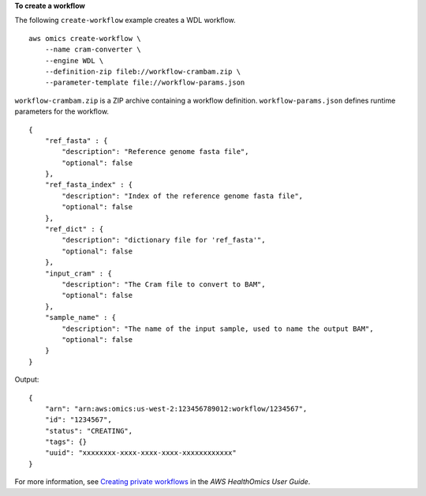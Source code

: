 **To create a workflow**

The following ``create-workflow`` example creates a WDL workflow. ::

    aws omics create-workflow \
        --name cram-converter \
        --engine WDL \
        --definition-zip fileb://workflow-crambam.zip \
        --parameter-template file://workflow-params.json

``workflow-crambam.zip`` is a ZIP archive containing a workflow definition. ``workflow-params.json`` defines runtime parameters for the workflow. ::

    {
        "ref_fasta" : { 
            "description": "Reference genome fasta file",
            "optional": false
        },
        "ref_fasta_index" : { 
            "description": "Index of the reference genome fasta file",
            "optional": false
        },
        "ref_dict" : { 
            "description": "dictionary file for 'ref_fasta'",
            "optional": false
        },
        "input_cram" : { 
            "description": "The Cram file to convert to BAM",
            "optional": false
        },
        "sample_name" : { 
            "description": "The name of the input sample, used to name the output BAM",
            "optional": false
        }
    }

Output::

    {
        "arn": "arn:aws:omics:us-west-2:123456789012:workflow/1234567",
        "id": "1234567",
        "status": "CREATING",
        "tags": {}
        "uuid": "xxxxxxxx-xxxx-xxxx-xxxx-xxxxxxxxxxxx"
    }

For more information, see `Creating private workflows <https://docs.aws.amazon.com/omics/latest/dev/workflows-setup.html>`__ in the *AWS HealthOmics User Guide*.
